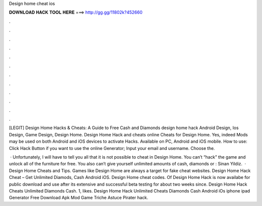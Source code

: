 Design home cheat ios



𝐃𝐎𝐖𝐍𝐋𝐎𝐀𝐃 𝐇𝐀𝐂𝐊 𝐓𝐎𝐎𝐋 𝐇𝐄𝐑𝐄 ===> http://gg.gg/11802k?452660



.



.



.



.



.



.



.



.



.



.



.



.

[LEGIT] Design Home Hacks & Cheats: A Guide to Free Cash and Diamonds design home hack Android Design, Ios Design, Game Design, Design Home. Design Home Hack and cheats online Cheats for Design Home. Yes, indeed Mods may be used on both Android and iOS devices to activate Hacks. Available on PC, Android and iOS mobile. How to use: Click Hack Button if you want to use the online Generator; Input your email and username. Choose the.

 · Unfortunately, I will have to tell you all that it is not possible to cheat in Design Home. You can’t “hack” the game and unlock all of the furniture for free. You also can’t give yourself unlimited amounts of cash, diamonds or : Sinan Yildiz.  · Design Home Cheats and Tips. Games like Design Home are always a target for fake cheat websites. Design Home Hack Cheat – Get Unlimited Diamods, Cash Android iOS. Design Home cheat codes. Of Design Home Hack is now availabe for public download and use after its extensive and successful beta testing for about two weeks since. Design Home Hack Cheats Unlimited Diamonds Cash. 1, likes. Design Home Hack Unlimited Cheats Diamonds Cash Android iOs iphone ipad Generator Free Download Apk Mod Game Triche Astuce Pirater hack.
